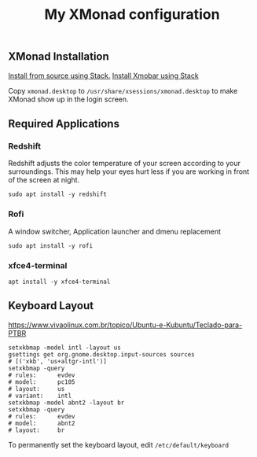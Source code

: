 #+TITLE: My XMonad configuration

** XMonad Installation

  [[https://xmonadhaskell.wordpress.com/2018/10/22/xmonad-ubuntu-18-04-install/][Install from source using Stack.]]
  [[https://xmonadhaskell.wordpress.com/2018/10/22/xmobar-ubuntu-18-04-install/][Install Xmobar using Stack]]

  Copy =xmonad.desktop= to =/usr/share/xsessions/xmonad.desktop= to make XMonad
  show up in the login screen.


** Required Applications

*** Redshift
    Redshift adjusts the color temperature of your screen according to your
    surroundings. This may help your eyes hurt less if you are working in front
    of the screen at night.

    #+BEGIN_SRC fish
    sudo apt install -y redshift
    #+END_SRC

*** Rofi
    A window switcher, Application launcher and dmenu replacement

    #+BEGIN_SRC fish
    sudo apt install -y rofi
    #+END_SRC

*** xfce4-terminal

    #+BEGIN_SRC fish
    apt install -y xfce4-terminal
    #+END_SRC


** Keyboard Layout

   https://www.vivaolinux.com.br/topico/Ubuntu-e-Kubuntu/Teclado-para-PTBR
   #+BEGIN_SRC fish
   setxkbmap -model intl -layout us
   gsettings get org.gnome.desktop.input-sources sources
   # [('xkb', 'us+altgr-intl')]
   setxkbmap -query
   # rules:      evdev
   # model:      pc105
   # layout:     us
   # variant:    intl
   setxkbmap -model abnt2 -layout br
   setxkbmap -query
   # rules:      evdev
   # model:      abnt2
   # layout:     br
   #+END_SRC

   To permanently set the keyboard layout, edit =/etc/default/keyboard=
